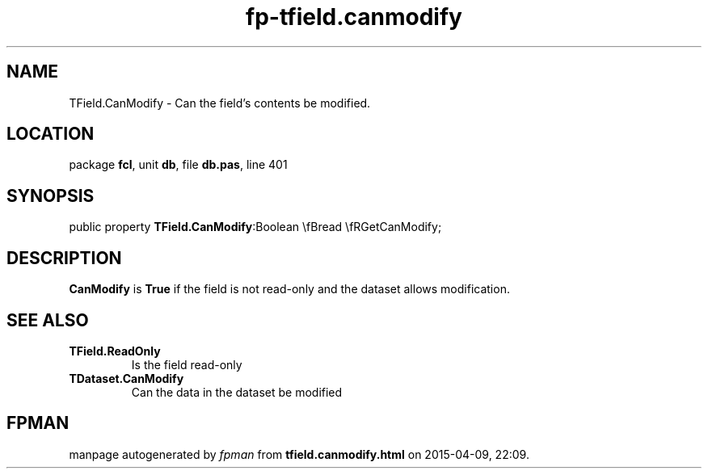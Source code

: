 .\" file autogenerated by fpman
.TH "fp-tfield.canmodify" 3 "2014-03-14" "fpman" "Free Pascal Programmer's Manual"
.SH NAME
TField.CanModify - Can the field's contents be modified.
.SH LOCATION
package \fBfcl\fR, unit \fBdb\fR, file \fBdb.pas\fR, line 401
.SH SYNOPSIS
public property  \fBTField.CanModify\fR:Boolean \\fBread \\fRGetCanModify;
.SH DESCRIPTION
\fBCanModify\fR is \fBTrue\fR if the field is not read-only and the dataset allows modification.


.SH SEE ALSO
.TP
.B TField.ReadOnly
Is the field read-only
.TP
.B TDataset.CanModify
Can the data in the dataset be modified

.SH FPMAN
manpage autogenerated by \fIfpman\fR from \fBtfield.canmodify.html\fR on 2015-04-09, 22:09.

